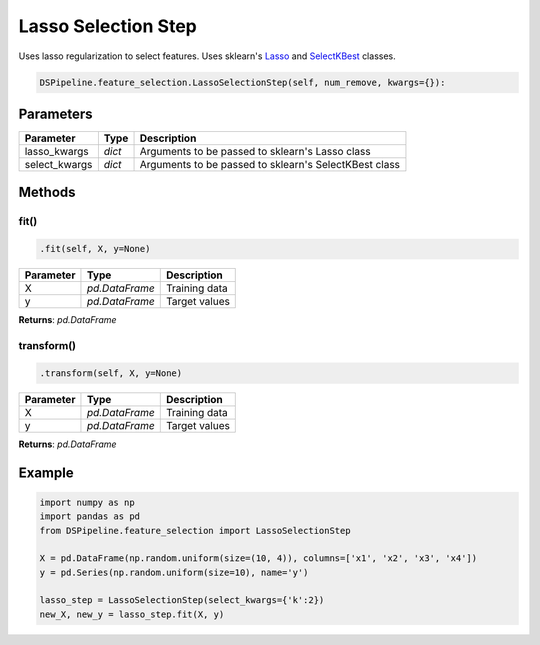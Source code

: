 Lasso Selection Step
====================

Uses lasso regularization to select features. Uses sklearn's Lasso_ and SelectKBest_ classes.

.. _Lasso: https://scikit-learn.org/stable/modules/generated/sklearn.linear_model.Lasso.html
.. _SelectKBest: https://scikit-learn.org/stable/modules/generated/sklearn.feature_selection.SelectKBest.html


.. code-block:: python

    DSPipeline.feature_selection.LassoSelectionStep(self, num_remove, kwargs={}):

Parameters
----------

+----------------+----------+-------------------------------------------------------+
| **Parameter**  | **Type** | **Description**                                       |
+================+==========+=======================================================+
| lasso_kwargs   | *dict*   | Arguments to be passed to sklearn's Lasso class       |
+----------------+----------+-------------------------------------------------------+
| select_kwargs  | *dict*   | Arguments to be passed to sklearn's SelectKBest class |
+----------------+----------+-------------------------------------------------------+


Methods
-------

fit()
``````

.. code-block:: python

    .fit(self, X, y=None)

+---------------+----------------+-----------------+
| **Parameter** | **Type**       | **Description** |
+===============+================+=================+
| X             | *pd.DataFrame* | Training data   |
+---------------+----------------+-----------------+
| y             | *pd.DataFrame* | Target values   |
+---------------+----------------+-----------------+

**Returns**: *pd.DataFrame*

transform()
````````````

.. code-block:: python

    .transform(self, X, y=None)

+----------------+----------------+-----------------+
| **Parameter**  | **Type**       | **Description** |
+================+================+=================+
| X              | *pd.DataFrame* | Training data   |
+----------------+----------------+-----------------+
| y              | *pd.DataFrame* | Target values   |
+----------------+----------------+-----------------+

**Returns**: *pd.DataFrame*


Example
-------

.. code-block:: python

    import numpy as np
    import pandas as pd
    from DSPipeline.feature_selection import LassoSelectionStep

    X = pd.DataFrame(np.random.uniform(size=(10, 4)), columns=['x1', 'x2', 'x3', 'x4'])
    y = pd.Series(np.random.uniform(size=10), name='y')

    lasso_step = LassoSelectionStep(select_kwargs={'k':2})
    new_X, new_y = lasso_step.fit(X, y)
